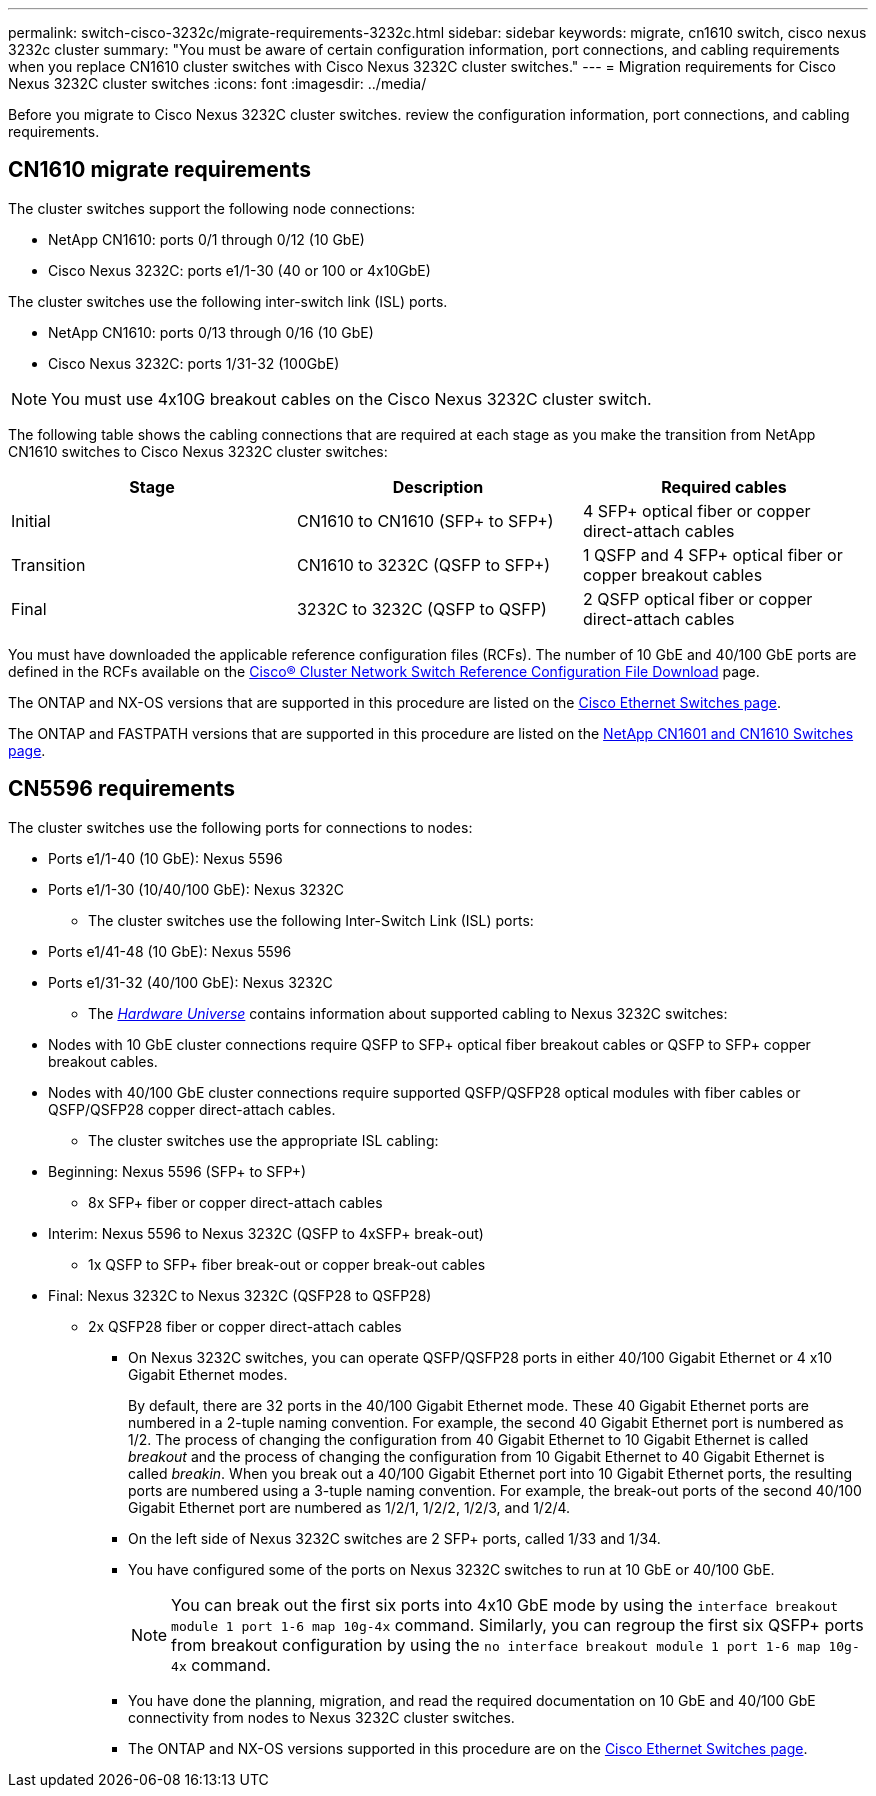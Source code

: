 ---
permalink: switch-cisco-3232c/migrate-requirements-3232c.html
sidebar: sidebar
keywords: migrate, cn1610 switch, cisco nexus 3232c cluster
summary: "You must be aware of certain configuration information, port connections, and cabling requirements when you replace CN1610 cluster switches with Cisco Nexus 3232C cluster switches."
---
= Migration requirements for Cisco Nexus 3232C cluster switches
:icons: font
:imagesdir: ../media/

[.lead]
Before you migrate to Cisco Nexus 3232C cluster switches. review the configuration information, port connections, and cabling requirements.

== CN1610 migrate requirements
The cluster switches support the following node connections:

* NetApp CN1610: ports 0/1 through 0/12 (10 GbE)
* Cisco Nexus 3232C: ports e1/1-30 (40 or 100 or 4x10GbE)

The cluster switches use the following inter-switch link (ISL) ports.

* NetApp CN1610: ports 0/13 through 0/16 (10 GbE)
* Cisco Nexus 3232C: ports 1/31-32 (100GbE)

[NOTE]
====
You must use 4x10G breakout cables on the Cisco Nexus 3232C cluster switch.
====

The following table shows the cabling connections that are required at each stage as you make the transition from NetApp CN1610 switches to Cisco Nexus 3232C cluster switches:
[options="header"]
|===
| Stage| Description| Required cables
a|
Initial
a|
CN1610 to CN1610 (SFP+ to SFP+)
a|
4 SFP+ optical fiber or copper direct-attach cables
a|
Transition
a|
CN1610 to 3232C (QSFP to SFP+)
a|
1 QSFP and 4 SFP+ optical fiber or copper breakout cables
a|
Final
a|
3232C to 3232C (QSFP to QSFP)
a|
2 QSFP optical fiber or copper direct-attach cables
|===
You must have downloaded the applicable reference configuration files (RCFs). The number of 10 GbE and 40/100 GbE ports are defined in the RCFs available on the https://mysupport.netapp.com/NOW/download/software/sanswitch/fcp/Cisco/netapp_cnmn/download.shtml[Cisco® Cluster Network Switch Reference Configuration File Download^] page.

The ONTAP and NX-OS versions that are supported in this procedure are listed on the link:https://mysupport.netapp.com/NOW/download/software/cm_switches/.html[Cisco Ethernet Switches page^].

The ONTAP and FASTPATH versions that are supported in this procedure are listed on the link:http://support.netapp.com/NOW/download/software/cm_switches_ntap/.html[NetApp CN1601 and CN1610 Switches page^].

== CN5596 requirements
The cluster switches use the following ports for connections to nodes:

 ** Ports e1/1-40 (10 GbE): Nexus 5596
 ** Ports e1/1-30 (10/40/100 GbE): Nexus 3232C
* The cluster switches use the following Inter-Switch Link (ISL) ports:
 ** Ports e1/41-48 (10 GbE): Nexus 5596
 ** Ports e1/31-32 (40/100 GbE): Nexus 3232C
* The link:https://hwu.netapp.com/[_Hardware Universe_^] contains information about supported cabling to Nexus 3232C switches:
 ** Nodes with 10 GbE cluster connections require QSFP to SFP+ optical fiber breakout cables or QSFP to SFP+ copper breakout cables.
 ** Nodes with 40/100 GbE cluster connections require supported QSFP/QSFP28 optical modules with fiber cables or QSFP/QSFP28 copper direct-attach cables.
* The cluster switches use the appropriate ISL cabling:
 ** Beginning: Nexus 5596 (SFP+ to SFP+)
  *** 8x SFP+ fiber or copper direct-attach cables
 ** Interim: Nexus 5596 to Nexus 3232C (QSFP to 4xSFP+ break-out)
  *** 1x QSFP to SFP+ fiber break-out or copper break-out cables
 ** Final: Nexus 3232C to Nexus 3232C (QSFP28 to QSFP28)
  *** 2x QSFP28 fiber or copper direct-attach cables
* On Nexus 3232C switches, you can operate QSFP/QSFP28 ports in either 40/100 Gigabit Ethernet or 4 x10 Gigabit Ethernet modes.
+
By default, there are 32 ports in the 40/100 Gigabit Ethernet mode. These 40 Gigabit Ethernet ports are numbered in a 2-tuple naming convention. For example, the second 40 Gigabit Ethernet port is numbered as 1/2. The process of changing the configuration from 40 Gigabit Ethernet to 10 Gigabit Ethernet is called _breakout_ and the process of changing the configuration from 10 Gigabit Ethernet to 40 Gigabit Ethernet is called _breakin_. When you break out a 40/100 Gigabit Ethernet port into 10 Gigabit Ethernet ports, the resulting ports are numbered using a 3-tuple naming convention. For example, the break-out ports of the second 40/100 Gigabit Ethernet port are numbered as 1/2/1, 1/2/2, 1/2/3, and 1/2/4.

* On the left side of Nexus 3232C switches are 2 SFP+ ports, called 1/33 and 1/34.
* You have configured some of the ports on Nexus 3232C switches to run at 10 GbE or 40/100 GbE.
+
[NOTE]
====
You can break out the first six ports into 4x10 GbE mode by using the `interface breakout module 1 port 1-6 map 10g-4x` command. Similarly, you can regroup the first six QSFP+ ports from breakout configuration by using the `no interface breakout module 1 port 1-6 map 10g-4x` command.
====

* You have done the planning, migration, and read the required documentation on 10 GbE and 40/100 GbE connectivity from nodes to Nexus 3232C cluster switches.
* The ONTAP and NX-OS versions supported in this procedure are on the link:http://support.netapp.com/NOW/download/software/cm_switches/.html[Cisco Ethernet Switches page^].

// end tabbed area
